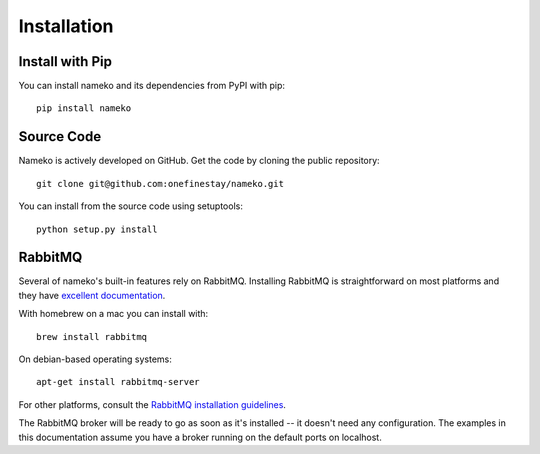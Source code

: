 .. _installation:

Installation
============

Install with Pip
----------------

You can install nameko and its dependencies from PyPI with pip::

    pip install nameko


Source Code
-----------

Nameko is actively developed on GitHub. Get the code by cloning the public repository::

    git clone git@github.com:onefinestay/nameko.git

You can install from the source code using setuptools::

    python setup.py install


RabbitMQ
--------

Several of nameko's built-in features rely on RabbitMQ. Installing RabbitMQ is straightforward on most platforms and they have `excellent documentation <https://www.rabbitmq.com/download.html>`_.

With homebrew on a mac you can install with::

    brew install rabbitmq

On debian-based operating systems::

    apt-get install rabbitmq-server

For other platforms, consult the `RabbitMQ installation guidelines <https://www.rabbitmq.com/download.html>`_.

The RabbitMQ broker will be ready to go as soon as it's installed -- it doesn't need any configuration. The examples in this documentation assume you have a broker running on the default ports on localhost.
